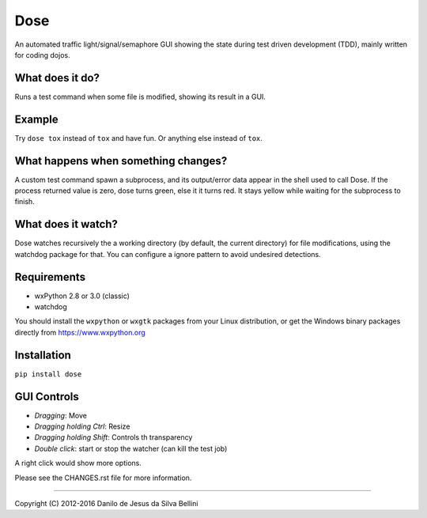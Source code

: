 Dose
====

.. summary

An automated traffic light/signal/semaphore GUI showing the state
during test driven development (TDD), mainly written for coding dojos.

.. summary end


What does it do?
----------------

Runs a test command when some file is modified, showing its result in
a GUI.


Example
-------

Try ``dose tox`` instead of ``tox`` and have fun. Or anything else
instead of ``tox``.


What happens when something changes?
------------------------------------

A custom test command spawn a subprocess, and its output/error data
appear in the shell used to call Dose. If the process returned value
is zero, dose turns green, else it it turns red. It stays yellow while
waiting for the subprocess to finish.


What does it watch?
-------------------

Dose watches recursively the a working directory (by default, the
current directory) for file modifications, using the watchdog package
for that. You can configure a ignore pattern to avoid undesired
detections.


Requirements
------------

- wxPython 2.8 or 3.0 (classic)
- watchdog

You should install the ``wxpython`` or ``wxgtk`` packages from your
Linux distribution, or get the Windows binary packages directly from
https://www.wxpython.org


Installation
------------

``pip install dose``


GUI Controls
------------

- *Dragging*\ : Move
- *Dragging holding Ctrl*\ : Resize
- *Dragging holding Shift*\ : Controls th transparency
- *Double click*\ : start or stop the watcher (can kill the test job)

A right click would show more options.

Please see the CHANGES.rst file for more information.


----

.. copyright

Copyright (C) 2012-2016 Danilo de Jesus da Silva Bellini

.. copyright end
